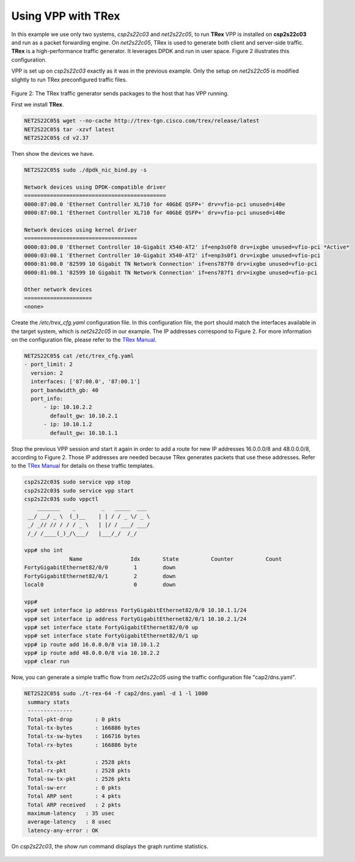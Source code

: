 .. _trex:

Using VPP with TRex
===================

In this example we use only two systems, *csp2s22c03* and *net2s22c05*, to run
**TRex** VPP is installed on **csp2s22c03** and run as a packet forwarding
engine. On *net2s22c05*, TRex is used to generate both client and server-side
traffic. **TRex** is a high-performance traffic generator. It leverages DPDK and
run in user space. Figure 2 illustrates this configuration.

VPP is set up on *csp2s22c03* exactly as it was in the previous example. Only
the setup on *net2s22c05* is modified slightly to run TRex preconfigured traffic
files.

.. figure:: /_images/trex.png

Figure 2: The TRex traffic generator sends packages to the host that has VPP running.


First we install **TRex**.

.. code-block:: console

   NET2S22C05$ wget --no-cache http://trex-tgn.cisco.com/trex/release/latest
   NET2S22C05$ tar -xzvf latest
   NET2S22C05$ cd v2.37

Then show the devices we have.

.. code-block:: console

   NET2S22C05$ sudo ./dpdk_nic_bind.py -s

   Network devices using DPDK-compatible driver
   ============================================
   0000:87:00.0 'Ethernet Controller XL710 for 40GbE QSFP+' drv=vfio-pci unused=i40e
   0000:87:00.1 'Ethernet Controller XL710 for 40GbE QSFP+' drv=vfio-pci unused=i40e

   Network devices using kernel driver
   ===================================
   0000:03:00.0 'Ethernet Controller 10-Gigabit X540-AT2' if=enp3s0f0 drv=ixgbe unused=vfio-pci *Active*
   0000:03:00.1 'Ethernet Controller 10-Gigabit X540-AT2' if=enp3s0f1 drv=ixgbe unused=vfio-pci
   0000:81:00.0 '82599 10 Gigabit TN Network Connection' if=ens787f0 drv=ixgbe unused=vfio-pci
   0000:81:00.1 '82599 10 Gigabit TN Network Connection' if=ens787f1 drv=ixgbe unused=vfio-pci

   Other network devices
   =====================
   <none>

Create the */etc/trex_cfg.yaml* configuration file. In this configuration file,
the port should match the interfaces available in the target system, which is
*net2s22c05* in our example. The IP addresses correspond to Figure 2. For more
information on the configuration file, please refer to the `TRex Manual <http://trex-tgn.cisco.com/trex/doc/index.html>`_.

.. code-block:: console

   NET2S22C05$ cat /etc/trex_cfg.yaml
   - port_limit: 2
     version: 2
     interfaces: ['87:00.0', '87:00.1']
     port_bandwidth_gb: 40
     port_info:
         - ip: 10.10.2.2
           default_gw: 10.10.2.1
         - ip: 10.10.1.2
           default_gw: 10.10.1.1
   
Stop the previous VPP session and start it again in order to add a route for new
IP addresses 16.0.0.0/8 and 48.0.0.0/8, according to Figure 2. Those IP addresses
are needed because TRex generates packets that use these addresses. Refer to the
`TRex Manual <http://trex-tgn.cisco.com/trex/doc/index.html>`_ for details on
these traffic templates.

.. code-block:: console

   csp2s22c03$ sudo service vpp stop
   csp2s22c03$ sudo service vpp start
   csp2s22c03$ sudo vppctl
       _______    _        _   _____  ___
    __/ __/ _ \  (_)__    | | / / _ \/ _ \
    _/ _// // / / / _ \   | |/ / ___/ ___/
    /_/ /____(_)_/\___/   |___/_/  /_/
   
   vpp# sho int
                 Name               Idx       State          Counter          Count
   FortyGigabitEthernet82/0/0        1        down
   FortyGigabitEthernet82/0/1        2        down
   local0                            0        down
   
   vpp#
   vpp# set interface ip address FortyGigabitEthernet82/0/0 10.10.1.1/24
   vpp# set interface ip address FortyGigabitEthernet82/0/1 10.10.2.1/24
   vpp# set interface state FortyGigabitEthernet82/0/0 up
   vpp# set interface state FortyGigabitEthernet82/0/1 up
   vpp# ip route add 16.0.0.0/8 via 10.10.1.2
   vpp# ip route add 48.0.0.0/8 via 10.10.2.2
   vpp# clear run

Now, you can generate a simple traffic flow from *net2s22c05* using the traffic
configuration file "cap2/dns.yaml".

.. code-block:: console

   NET2S22C05$ sudo ./t-rex-64 -f cap2/dns.yaml -d 1 -l 1000
    summary stats
    --------------
    Total-pkt-drop       : 0 pkts
    Total-tx-bytes       : 166886 bytes
    Total-tx-sw-bytes    : 166716 bytes
    Total-rx-bytes       : 166886 byte
   
    Total-tx-pkt         : 2528 pkts
    Total-rx-pkt         : 2528 pkts
    Total-sw-tx-pkt      : 2526 pkts
    Total-sw-err         : 0 pkts
    Total ARP sent       : 4 pkts
    Total ARP received   : 2 pkts
    maximum-latency   : 35 usec
    average-latency   : 8 usec
    latency-any-error : OK

On *csp2s22c03*, the *show run* command displays the graph runtime statistics.

.. figure:: /_images/build-a-fast-network-stack-terminal-2.png
